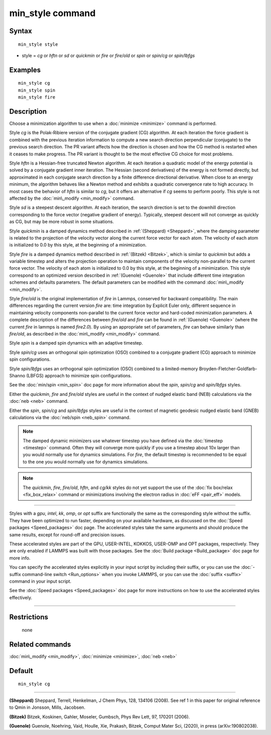 .. index:: min\_style

min\_style command
==================

Syntax
""""""


.. parsed-literal::

   min_style style

* style = *cg* or *hftn* or *sd* or *quickmin* or *fire* or *fire/old* or *spin* or *spin/cg* or *spin/lbfgs*

Examples
""""""""


.. parsed-literal::

   min_style cg
   min_style spin
   min_style fire

Description
"""""""""""

Choose a minimization algorithm to use when a :doc:`minimize
<minimize>` command is performed.

Style *cg* is the Polak-Ribiere version of the conjugate gradient (CG)
algorithm.  At each iteration the force gradient is combined with the
previous iteration information to compute a new search direction
perpendicular (conjugate) to the previous search direction.  The PR
variant affects how the direction is chosen and how the CG method is
restarted when it ceases to make progress.  The PR variant is thought
to be the most effective CG choice for most problems.

Style *hftn* is a Hessian-free truncated Newton algorithm.  At each
iteration a quadratic model of the energy potential is solved by a
conjugate gradient inner iteration.  The Hessian (second derivatives)
of the energy is not formed directly, but approximated in each
conjugate search direction by a finite difference directional
derivative.  When close to an energy minimum, the algorithm behaves
like a Newton method and exhibits a quadratic convergence rate to high
accuracy.  In most cases the behavior of *hftn* is similar to *cg*\ ,
but it offers an alternative if *cg* seems to perform poorly.  This
style is not affected by the :doc:`min\_modify <min_modify>` command.

Style *sd* is a steepest descent algorithm.  At each iteration, the
search direction is set to the downhill direction corresponding to the
force vector (negative gradient of energy).  Typically, steepest
descent will not converge as quickly as CG, but may be more robust in
some situations.

Style *quickmin* is a damped dynamics method described in
:ref:`(Sheppard) <Sheppard>`, where the damping parameter is related
to the projection of the velocity vector along the current force
vector for each atom.  The velocity of each atom is initialized to 0.0
by this style, at the beginning of a minimization.

Style *fire* is a damped dynamics method described in :ref:`(Bitzek)
<Bitzek>`, which is similar to *quickmin* but adds a variable timestep
and alters the projection operation to maintain components of the
velocity non-parallel to the current force vector.  The velocity of
each atom is initialized to 0.0 by this style, at the beginning of a
minimization. This style correspond to an optimized version described 
in :ref:`(Guenole) <Guenole>` that include different time integration
schemes and defaults parameters. The default parameters can be 
modified with the command :doc:`min\_modify <min_modify>`.


Style *fire/old* is the original implementation of *fire* in Lammps, 
conserved for backward compatibility. The main differences regarding 
the current version *fire* are: time integration by Explicit Euler
only, different sequence in maintaining velocity components non-parallel
to the current force vector and hard-coded minimization parameters.
A complete description of the differences between *fire/old* and *fire* 
can be found in :ref:`(Guenole) <Guenole>` (where the current *fire* 
in lammps is named *fire2.0*). By using an appropriate set of 
parameters, *fire* can behave similarly than *fire/old*, as described
in the :doc:`min\_modify <min_modify>` command.

Style *spin* is a damped spin dynamics with an adaptive timestep.

Style *spin/cg* uses an orthogonal spin optimization (OSO) combined to
a conjugate gradient (CG) approach to minimize spin configurations.

Style *spin/lbfgs* uses an orthogonal spin optimization (OSO) combined
to a limited-memory Broyden-Fletcher-Goldfarb-Shanno (LBFGS) approach
to minimize spin configurations.

See the :doc:`min/spin <min_spin>` doc page for more information about
the *spin*\ , *spin/cg* and *spin/lbfgs* styles.

Either the *quickmin*\ , *fire* and *fire/old* styles are useful in the
context of nudged elastic band (NEB) calculations via the :doc:`neb
<neb>` command.

Either the *spin*\ , *spin/cg* and *spin/lbfgs* styles are useful in
the context of magnetic geodesic nudged elastic band (GNEB)
calculations via the :doc:`neb/spin <neb_spin>` command.

.. note::

   The damped dynamic minimizers use whatever timestep you have
   defined via the :doc:`timestep <timestep>` command.  Often they
   will converge more quickly if you use a timestep about 10x larger
   than you would normally use for dynamics simulations.
   For *fire*, the default timestep is recommended to be equal to
   the one you would normally use for dynamics simulations.

.. note::

   The *quickmin*\ , *fire*\ , *fire/old*\ , *hftn*\ , and *cg/kk* styles do not yet
   support the use of the :doc:`fix box/relax <fix_box_relax>` command
   or minimizations involving the electron radius in :doc:`eFF
   <pair_eff>` models.


----------


Styles with a *gpu*\ , *intel*\ , *kk*\ , *omp*\ , or *opt* suffix are
functionally the same as the corresponding style without the suffix.
They have been optimized to run faster, depending on your available
hardware, as discussed on the :doc:`Speed packages <Speed_packages>`
doc page.  The accelerated styles take the same arguments and should
produce the same results, except for round-off and precision issues.

These accelerated styles are part of the GPU, USER-INTEL, KOKKOS,
USER-OMP and OPT packages, respectively.  They are only enabled if
LAMMPS was built with those packages.  See the :doc:`Build package
<Build_package>` doc page for more info.

You can specify the accelerated styles explicitly in your input script
by including their suffix, or you can use the :doc:`-suffix
command-line switch <Run_options>` when you invoke LAMMPS, or you can
use the :doc:`suffix <suffix>` command in your input script.

See the :doc:`Speed packages <Speed_packages>` doc page for more
instructions on how to use the accelerated styles effectively.


----------


Restrictions
""""""""""""
 none

Related commands
""""""""""""""""

:doc:`min\_modify <min_modify>`, :doc:`minimize <minimize>`, :doc:`neb <neb>`

Default
"""""""


.. parsed-literal::

   min_style cg


----------


.. _Sheppard:



**(Sheppard)** Sheppard, Terrell, Henkelman, J Chem Phys, 128, 134106
(2008).  See ref 1 in this paper for original reference to Qmin in
Jonsson, Mills, Jacobsen.

.. _Bitzek:



**(Bitzek)** Bitzek, Koskinen, Gahler, Moseler, Gumbsch, Phys Rev Lett,
97, 170201 (2006).

.. _Guenole:



**(Guenole)** Guenole, Noehring, Vaid, Houlle, Xie, Prakash, Bitzek,
Comput Mater Sci, (2020), in press (arXiv:190802038).
